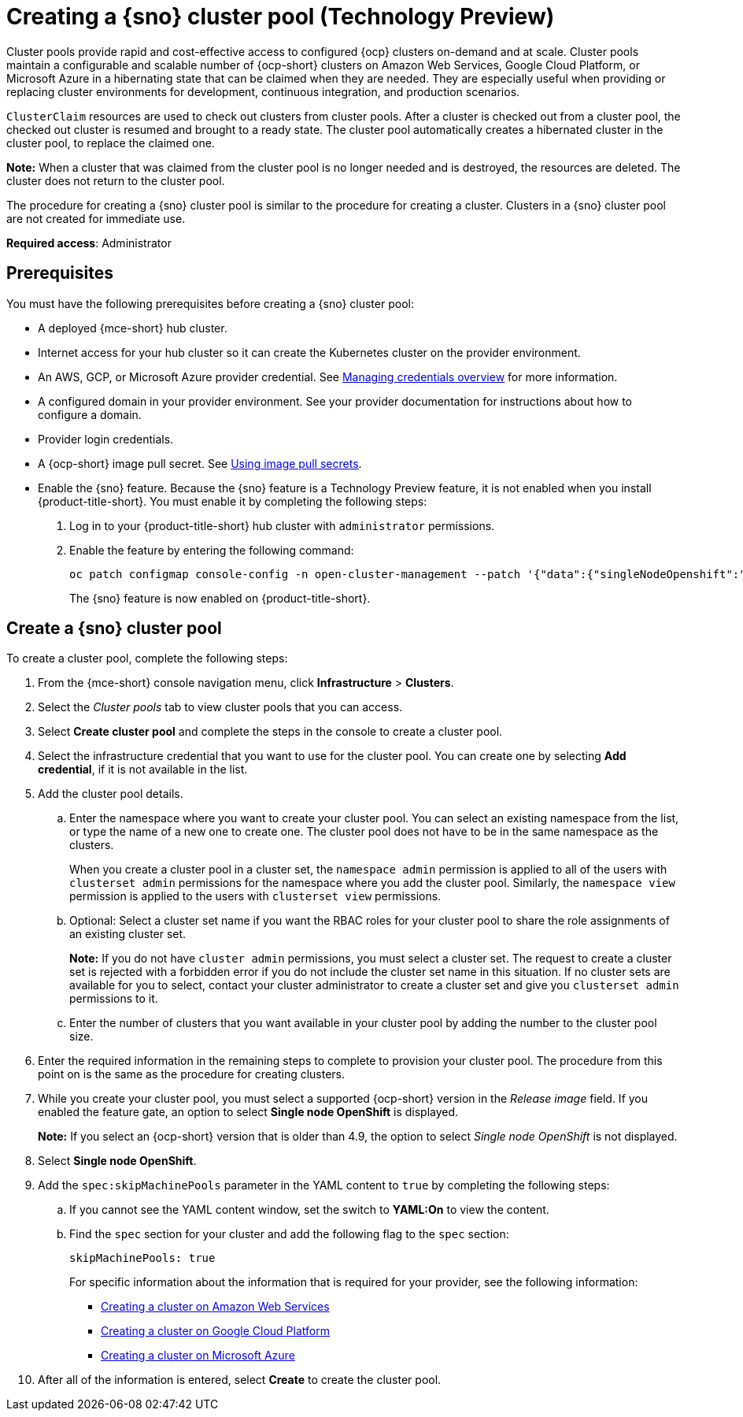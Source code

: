 [#creating-a-single-node-openshift-clusterpool]
= Creating a {sno} cluster pool (Technology Preview)

Cluster pools provide rapid and cost-effective access to configured {ocp} clusters on-demand and at scale. Cluster pools maintain a configurable and scalable number of {ocp-short} clusters on Amazon Web Services, Google Cloud Platform, or Microsoft Azure in a hibernating state that can be claimed when they are needed. They are especially useful when providing or replacing cluster environments for development, continuous integration, and production scenarios.

`ClusterClaim` resources are used to check out clusters from cluster pools. After a cluster is checked out from a cluster pool, the checked out cluster is resumed and brought to a ready state. The cluster pool automatically creates a hibernated cluster in the cluster pool, to replace the claimed one.

*Note:* When a cluster that was claimed from the cluster pool is no longer needed and is destroyed, the resources are deleted. The cluster does not return to the cluster pool.

The procedure for creating a {sno} cluster pool is similar to the procedure for creating a cluster. Clusters in a {sno} cluster pool are not created for immediate use.

*Required access*: Administrator

[#single-node-openshift-pool-prerequisites]
== Prerequisites

You must have the following prerequisites before creating a {sno} cluster pool:

* A deployed {mce-short} hub cluster.
* Internet access for your hub cluster so it can create the Kubernetes cluster on the provider environment.
* An AWS, GCP, or Microsoft Azure provider credential.
See xref:../credentials/credential_intro.adoc#credentials[Managing credentials overview] for more information.
* A configured domain in your provider environment.
See your provider documentation for instructions about how to configure a domain.
* Provider login credentials.
* A {ocp-short} image pull secret.
See link:https://docs.redhat.com/en/documentation/openshift_container_platform/4.14/html/images/managing-images#using-image-pull-secrets[Using image pull secrets].
* Enable the {sno} feature. Because the {sno} feature is a Technology Preview feature, it is not enabled when you install {product-title-short}. You must enable it by completing the following steps:

. Log in to your {product-title-short} hub cluster with `administrator` permissions. 

. Enable the feature by entering the following command:
+
----
oc patch configmap console-config -n open-cluster-management --patch '{"data":{"singleNodeOpenshift":"enabled"}}'
----
+
The {sno} feature is now enabled on {product-title-short}.

[#sno_pool_create]
== Create a {sno} cluster pool

To create a cluster pool, complete the following steps:

. From the {mce-short} console navigation menu, click *Infrastructure* > *Clusters*.

. Select the _Cluster pools_ tab to view cluster pools that you can access.

. Select *Create cluster pool* and complete the steps in the console to create a cluster pool. 

. Select the infrastructure credential that you want to use for the cluster pool. You can create one by selecting *Add credential*, if it is not available in the list. 

. Add the cluster pool details.
+
.. Enter the namespace where you want to create your cluster pool. You can select an existing namespace from the list, or type the name of a new one to create one. The cluster pool does not have to be in the same namespace as the clusters.
+
When you create a cluster pool in a cluster set, the `namespace admin` permission is applied to all of the users with `clusterset admin` permissions for the namespace where you add the cluster pool. Similarly, the `namespace view` permission is applied to the users with `clusterset view` permissions. 

.. Optional: Select a cluster set name if you want the RBAC roles for your cluster pool to share the role assignments of an existing cluster set. 
+
*Note:* If you do not have `cluster admin` permissions, you must select a cluster set. The request to create a cluster set is rejected with a forbidden error if you do not include the cluster set name in this situation. If no cluster sets are available for you to select, contact your cluster administrator to create a cluster set and give you `clusterset admin` permissions to it.

.. Enter the number of clusters that you want available in your cluster pool by adding the number to the cluster pool size.
  
. Enter the required information in the remaining steps to complete to provision your cluster pool. The procedure from this point on is the same as the procedure for creating clusters. 

. While you create your cluster pool, you must select a supported {ocp-short} version in the _Release image_ field. If you enabled the feature gate, an option to select *Single node OpenShift* is displayed. 
+
*Note:* If you select an {ocp-short} version that is older than 4.9, the option to select _Single node OpenShift_ is not displayed.

. Select *Single node OpenShift*. 

. Add the `spec:skipMachinePools` parameter in the YAML content to `true` by completing the following steps:

.. If you cannot see the YAML content window, set the switch to *YAML:On* to view the content.

.. Find the `spec` section for your cluster and add the following flag to the `spec` section:
+
----
skipMachinePools: true
----
+
For specific information about the information that is required for your provider, see the following information:
+
* xref:../cluster_lifecycle/create_ocp_aws.adoc#creating-a-cluster-on-amazon-web-services[Creating a cluster on Amazon Web Services]
* xref:../cluster_lifecycle/create_google.adoc#creating-a-cluster-on-google-cloud-platform[Creating a cluster on Google Cloud Platform]
* xref:../cluster_lifecycle/create_azure.adoc#creating-a-cluster-on-microsoft-azure[Creating a cluster on Microsoft Azure]

. After all of the information is entered, select *Create* to create the cluster pool. 



